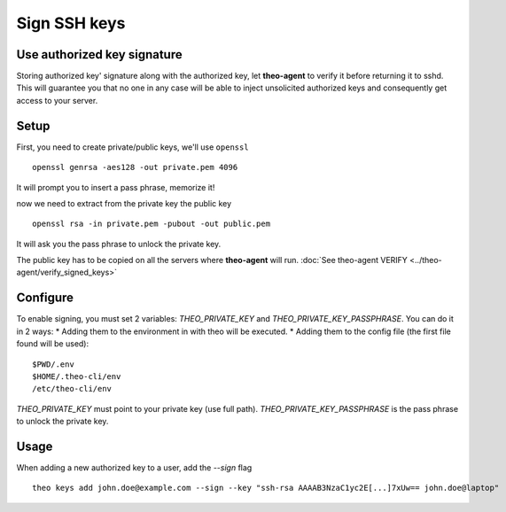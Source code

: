 Sign SSH keys
###############


Use authorized key signature
----------------------------

Storing authorized key' signature along with the authorized key, let **theo-agent** to verify it before returning it to sshd.
This will guarantee you that no one in any case will be able to inject unsolicited authorized keys and consequently get access to your server.

Setup
-----

First, you need to create private/public keys, we'll use ``openssl``

::

    openssl genrsa -aes128 -out private.pem 4096


It will prompt you to insert a pass phrase, memorize it!

now we need to extract from the private key the public key

::

    openssl rsa -in private.pem -pubout -out public.pem


It will ask you the pass phrase to unlock the private key.

| The public key has to be copied on all the servers where **theo-agent** will run.
    :doc:`See theo-agent VERIFY <../theo-agent/verify_signed_keys>`

Configure
---------

To enable signing, you must set 2 variables: `THEO_PRIVATE_KEY` and `THEO_PRIVATE_KEY_PASSPHRASE`.
You can do it in 2 ways:
* Adding them to the environment in with theo will be executed.
* Adding them to the config file (the first file found will be used):

::

    $PWD/.env
    $HOME/.theo-cli/env
    /etc/theo-cli/env

`THEO_PRIVATE_KEY` must point to your private key (use full path).
`THEO_PRIVATE_KEY_PASSPHRASE` is the pass phrase to unlock the private key.


Usage
-----

When adding a new authorized key to a user, add the `--sign` flag

::

    theo keys add john.doe@example.com --sign --key "ssh-rsa AAAAB3NzaC1yc2E[...]7xUw== john.doe@laptop"
